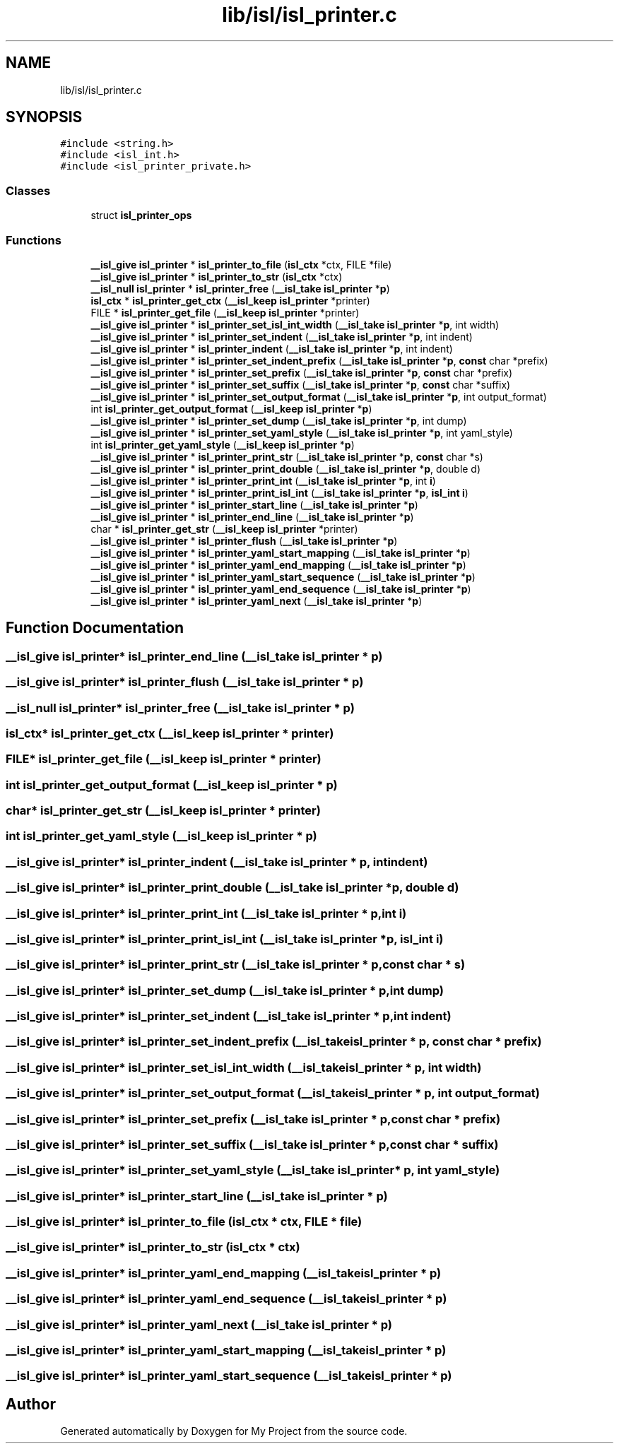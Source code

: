 .TH "lib/isl/isl_printer.c" 3 "Sun Jul 12 2020" "My Project" \" -*- nroff -*-
.ad l
.nh
.SH NAME
lib/isl/isl_printer.c
.SH SYNOPSIS
.br
.PP
\fC#include <string\&.h>\fP
.br
\fC#include <isl_int\&.h>\fP
.br
\fC#include <isl_printer_private\&.h>\fP
.br

.SS "Classes"

.in +1c
.ti -1c
.RI "struct \fBisl_printer_ops\fP"
.br
.in -1c
.SS "Functions"

.in +1c
.ti -1c
.RI "\fB__isl_give\fP \fBisl_printer\fP * \fBisl_printer_to_file\fP (\fBisl_ctx\fP *ctx, FILE *file)"
.br
.ti -1c
.RI "\fB__isl_give\fP \fBisl_printer\fP * \fBisl_printer_to_str\fP (\fBisl_ctx\fP *ctx)"
.br
.ti -1c
.RI "\fB__isl_null\fP \fBisl_printer\fP * \fBisl_printer_free\fP (\fB__isl_take\fP \fBisl_printer\fP *\fBp\fP)"
.br
.ti -1c
.RI "\fBisl_ctx\fP * \fBisl_printer_get_ctx\fP (\fB__isl_keep\fP \fBisl_printer\fP *printer)"
.br
.ti -1c
.RI "FILE * \fBisl_printer_get_file\fP (\fB__isl_keep\fP \fBisl_printer\fP *printer)"
.br
.ti -1c
.RI "\fB__isl_give\fP \fBisl_printer\fP * \fBisl_printer_set_isl_int_width\fP (\fB__isl_take\fP \fBisl_printer\fP *\fBp\fP, int width)"
.br
.ti -1c
.RI "\fB__isl_give\fP \fBisl_printer\fP * \fBisl_printer_set_indent\fP (\fB__isl_take\fP \fBisl_printer\fP *\fBp\fP, int indent)"
.br
.ti -1c
.RI "\fB__isl_give\fP \fBisl_printer\fP * \fBisl_printer_indent\fP (\fB__isl_take\fP \fBisl_printer\fP *\fBp\fP, int indent)"
.br
.ti -1c
.RI "\fB__isl_give\fP \fBisl_printer\fP * \fBisl_printer_set_indent_prefix\fP (\fB__isl_take\fP \fBisl_printer\fP *\fBp\fP, \fBconst\fP char *prefix)"
.br
.ti -1c
.RI "\fB__isl_give\fP \fBisl_printer\fP * \fBisl_printer_set_prefix\fP (\fB__isl_take\fP \fBisl_printer\fP *\fBp\fP, \fBconst\fP char *prefix)"
.br
.ti -1c
.RI "\fB__isl_give\fP \fBisl_printer\fP * \fBisl_printer_set_suffix\fP (\fB__isl_take\fP \fBisl_printer\fP *\fBp\fP, \fBconst\fP char *suffix)"
.br
.ti -1c
.RI "\fB__isl_give\fP \fBisl_printer\fP * \fBisl_printer_set_output_format\fP (\fB__isl_take\fP \fBisl_printer\fP *\fBp\fP, int output_format)"
.br
.ti -1c
.RI "int \fBisl_printer_get_output_format\fP (\fB__isl_keep\fP \fBisl_printer\fP *\fBp\fP)"
.br
.ti -1c
.RI "\fB__isl_give\fP \fBisl_printer\fP * \fBisl_printer_set_dump\fP (\fB__isl_take\fP \fBisl_printer\fP *\fBp\fP, int dump)"
.br
.ti -1c
.RI "\fB__isl_give\fP \fBisl_printer\fP * \fBisl_printer_set_yaml_style\fP (\fB__isl_take\fP \fBisl_printer\fP *\fBp\fP, int yaml_style)"
.br
.ti -1c
.RI "int \fBisl_printer_get_yaml_style\fP (\fB__isl_keep\fP \fBisl_printer\fP *\fBp\fP)"
.br
.ti -1c
.RI "\fB__isl_give\fP \fBisl_printer\fP * \fBisl_printer_print_str\fP (\fB__isl_take\fP \fBisl_printer\fP *\fBp\fP, \fBconst\fP char *s)"
.br
.ti -1c
.RI "\fB__isl_give\fP \fBisl_printer\fP * \fBisl_printer_print_double\fP (\fB__isl_take\fP \fBisl_printer\fP *\fBp\fP, double d)"
.br
.ti -1c
.RI "\fB__isl_give\fP \fBisl_printer\fP * \fBisl_printer_print_int\fP (\fB__isl_take\fP \fBisl_printer\fP *\fBp\fP, int \fBi\fP)"
.br
.ti -1c
.RI "\fB__isl_give\fP \fBisl_printer\fP * \fBisl_printer_print_isl_int\fP (\fB__isl_take\fP \fBisl_printer\fP *\fBp\fP, \fBisl_int\fP \fBi\fP)"
.br
.ti -1c
.RI "\fB__isl_give\fP \fBisl_printer\fP * \fBisl_printer_start_line\fP (\fB__isl_take\fP \fBisl_printer\fP *\fBp\fP)"
.br
.ti -1c
.RI "\fB__isl_give\fP \fBisl_printer\fP * \fBisl_printer_end_line\fP (\fB__isl_take\fP \fBisl_printer\fP *\fBp\fP)"
.br
.ti -1c
.RI "char * \fBisl_printer_get_str\fP (\fB__isl_keep\fP \fBisl_printer\fP *printer)"
.br
.ti -1c
.RI "\fB__isl_give\fP \fBisl_printer\fP * \fBisl_printer_flush\fP (\fB__isl_take\fP \fBisl_printer\fP *\fBp\fP)"
.br
.ti -1c
.RI "\fB__isl_give\fP \fBisl_printer\fP * \fBisl_printer_yaml_start_mapping\fP (\fB__isl_take\fP \fBisl_printer\fP *\fBp\fP)"
.br
.ti -1c
.RI "\fB__isl_give\fP \fBisl_printer\fP * \fBisl_printer_yaml_end_mapping\fP (\fB__isl_take\fP \fBisl_printer\fP *\fBp\fP)"
.br
.ti -1c
.RI "\fB__isl_give\fP \fBisl_printer\fP * \fBisl_printer_yaml_start_sequence\fP (\fB__isl_take\fP \fBisl_printer\fP *\fBp\fP)"
.br
.ti -1c
.RI "\fB__isl_give\fP \fBisl_printer\fP * \fBisl_printer_yaml_end_sequence\fP (\fB__isl_take\fP \fBisl_printer\fP *\fBp\fP)"
.br
.ti -1c
.RI "\fB__isl_give\fP \fBisl_printer\fP * \fBisl_printer_yaml_next\fP (\fB__isl_take\fP \fBisl_printer\fP *\fBp\fP)"
.br
.in -1c
.SH "Function Documentation"
.PP 
.SS "\fB__isl_give\fP \fBisl_printer\fP* isl_printer_end_line (\fB__isl_take\fP \fBisl_printer\fP * p)"

.SS "\fB__isl_give\fP \fBisl_printer\fP* isl_printer_flush (\fB__isl_take\fP \fBisl_printer\fP * p)"

.SS "\fB__isl_null\fP \fBisl_printer\fP* isl_printer_free (\fB__isl_take\fP \fBisl_printer\fP * p)"

.SS "\fBisl_ctx\fP* isl_printer_get_ctx (\fB__isl_keep\fP \fBisl_printer\fP * printer)"

.SS "FILE* isl_printer_get_file (\fB__isl_keep\fP \fBisl_printer\fP * printer)"

.SS "int isl_printer_get_output_format (\fB__isl_keep\fP \fBisl_printer\fP * p)"

.SS "char* isl_printer_get_str (\fB__isl_keep\fP \fBisl_printer\fP * printer)"

.SS "int isl_printer_get_yaml_style (\fB__isl_keep\fP \fBisl_printer\fP * p)"

.SS "\fB__isl_give\fP \fBisl_printer\fP* isl_printer_indent (\fB__isl_take\fP \fBisl_printer\fP * p, int indent)"

.SS "\fB__isl_give\fP \fBisl_printer\fP* isl_printer_print_double (\fB__isl_take\fP \fBisl_printer\fP * p, double d)"

.SS "\fB__isl_give\fP \fBisl_printer\fP* isl_printer_print_int (\fB__isl_take\fP \fBisl_printer\fP * p, int i)"

.SS "\fB__isl_give\fP \fBisl_printer\fP* isl_printer_print_isl_int (\fB__isl_take\fP \fBisl_printer\fP * p, \fBisl_int\fP i)"

.SS "\fB__isl_give\fP \fBisl_printer\fP* isl_printer_print_str (\fB__isl_take\fP \fBisl_printer\fP * p, \fBconst\fP char * s)"

.SS "\fB__isl_give\fP \fBisl_printer\fP* isl_printer_set_dump (\fB__isl_take\fP \fBisl_printer\fP * p, int dump)"

.SS "\fB__isl_give\fP \fBisl_printer\fP* isl_printer_set_indent (\fB__isl_take\fP \fBisl_printer\fP * p, int indent)"

.SS "\fB__isl_give\fP \fBisl_printer\fP* isl_printer_set_indent_prefix (\fB__isl_take\fP \fBisl_printer\fP * p, \fBconst\fP char * prefix)"

.SS "\fB__isl_give\fP \fBisl_printer\fP* isl_printer_set_isl_int_width (\fB__isl_take\fP \fBisl_printer\fP * p, int width)"

.SS "\fB__isl_give\fP \fBisl_printer\fP* isl_printer_set_output_format (\fB__isl_take\fP \fBisl_printer\fP * p, int output_format)"

.SS "\fB__isl_give\fP \fBisl_printer\fP* isl_printer_set_prefix (\fB__isl_take\fP \fBisl_printer\fP * p, \fBconst\fP char * prefix)"

.SS "\fB__isl_give\fP \fBisl_printer\fP* isl_printer_set_suffix (\fB__isl_take\fP \fBisl_printer\fP * p, \fBconst\fP char * suffix)"

.SS "\fB__isl_give\fP \fBisl_printer\fP* isl_printer_set_yaml_style (\fB__isl_take\fP \fBisl_printer\fP * p, int yaml_style)"

.SS "\fB__isl_give\fP \fBisl_printer\fP* isl_printer_start_line (\fB__isl_take\fP \fBisl_printer\fP * p)"

.SS "\fB__isl_give\fP \fBisl_printer\fP* isl_printer_to_file (\fBisl_ctx\fP * ctx, FILE * file)"

.SS "\fB__isl_give\fP \fBisl_printer\fP* isl_printer_to_str (\fBisl_ctx\fP * ctx)"

.SS "\fB__isl_give\fP \fBisl_printer\fP* isl_printer_yaml_end_mapping (\fB__isl_take\fP \fBisl_printer\fP * p)"

.SS "\fB__isl_give\fP \fBisl_printer\fP* isl_printer_yaml_end_sequence (\fB__isl_take\fP \fBisl_printer\fP * p)"

.SS "\fB__isl_give\fP \fBisl_printer\fP* isl_printer_yaml_next (\fB__isl_take\fP \fBisl_printer\fP * p)"

.SS "\fB__isl_give\fP \fBisl_printer\fP* isl_printer_yaml_start_mapping (\fB__isl_take\fP \fBisl_printer\fP * p)"

.SS "\fB__isl_give\fP \fBisl_printer\fP* isl_printer_yaml_start_sequence (\fB__isl_take\fP \fBisl_printer\fP * p)"

.SH "Author"
.PP 
Generated automatically by Doxygen for My Project from the source code\&.
